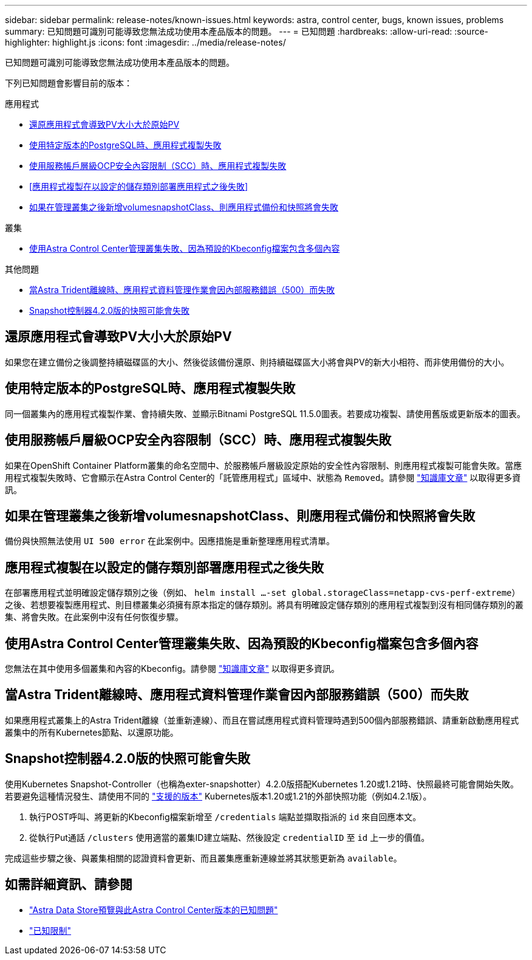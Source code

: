 ---
sidebar: sidebar 
permalink: release-notes/known-issues.html 
keywords: astra, control center, bugs, known issues, problems 
summary: 已知問題可識別可能導致您無法成功使用本產品版本的問題。 
---
= 已知問題
:hardbreaks:
:allow-uri-read: 
:source-highlighter: highlight.js
:icons: font
:imagesdir: ../media/release-notes/


已知問題可識別可能導致您無法成功使用本產品版本的問題。

下列已知問題會影響目前的版本：

.應用程式
* <<還原應用程式會導致PV大小大於原始PV>>
* <<使用特定版本的PostgreSQL時、應用程式複製失敗>>
* <<使用服務帳戶層級OCP安全內容限制（SCC）時、應用程式複製失敗>>
* <<應用程式複製在以設定的儲存類別部署應用程式之後失敗>>
* <<如果在管理叢集之後新增volumesnapshotClass、則應用程式備份和快照將會失敗>>


.叢集
* <<使用Astra Control Center管理叢集失敗、因為預設的Kbeconfig檔案包含多個內容>>


.其他問題
* <<當Astra Trident離線時、應用程式資料管理作業會因內部服務錯誤（500）而失敗>>
* <<Snapshot控制器4.2.0版的快照可能會失敗>>




== 還原應用程式會導致PV大小大於原始PV

如果您在建立備份之後調整持續磁碟區的大小、然後從該備份還原、則持續磁碟區大小將會與PV的新大小相符、而非使用備份的大小。



== 使用特定版本的PostgreSQL時、應用程式複製失敗

同一個叢集內的應用程式複製作業、會持續失敗、並顯示Bitnami PostgreSQL 11.5.0圖表。若要成功複製、請使用舊版或更新版本的圖表。



== 使用服務帳戶層級OCP安全內容限制（SCC）時、應用程式複製失敗

如果在OpenShift Container Platform叢集的命名空間中、於服務帳戶層級設定原始的安全性內容限制、則應用程式複製可能會失敗。當應用程式複製失敗時、它會顯示在Astra Control Center的「託管應用程式」區域中、狀態為 `Removed`。請參閱 https://kb.netapp.com/Advice_and_Troubleshooting/Cloud_Services/Astra/Application_clone_is_failing_for_an_application_in_Astra_Control_Center["知識庫文章"^] 以取得更多資訊。



== 如果在管理叢集之後新增volumesnapshotClass、則應用程式備份和快照將會失敗

備份與快照無法使用 `UI 500 error` 在此案例中。因應措施是重新整理應用程式清單。



== 應用程式複製在以設定的儲存類別部署應用程式之後失敗

在部署應用程式並明確設定儲存類別之後（例如、 `helm install ...-set global.storageClass=netapp-cvs-perf-extreme`）之後、若想要複製應用程式、則目標叢集必須擁有原本指定的儲存類別。將具有明確設定儲存類別的應用程式複製到沒有相同儲存類別的叢集、將會失敗。在此案例中沒有任何恢復步驟。



== 使用Astra Control Center管理叢集失敗、因為預設的Kbeconfig檔案包含多個內容

您無法在其中使用多個叢集和內容的Kbeconfig。請參閱 link:https://kb.netapp.com/Advice_and_Troubleshooting/Cloud_Services/Astra/Managing_cluster_with_Astra_Control_Center_may_fail_when_using_default_kubeconfig_file_contains_more_than_one_context["知識庫文章"^] 以取得更多資訊。



== 當Astra Trident離線時、應用程式資料管理作業會因內部服務錯誤（500）而失敗

如果應用程式叢集上的Astra Trident離線（並重新連線）、而且在嘗試應用程式資料管理時遇到500個內部服務錯誤、請重新啟動應用程式叢集中的所有Kubernetes節點、以還原功能。



== Snapshot控制器4.2.0版的快照可能會失敗

使用Kubernetes Snapshot-Controller（也稱為exter-snapshotter）4.2.0版搭配Kubernetes 1.20或1.21時、快照最終可能會開始失敗。若要避免這種情況發生、請使用不同的 https://kubernetes-csi.github.io/docs/snapshot-controller.html["支援的版本"^] Kubernetes版本1.20或1.21的外部快照功能（例如4.2.1版）。

. 執行POST呼叫、將更新的Kbeconfig檔案新增至 `/credentials` 端點並擷取指派的 `id` 來自回應本文。
. 從執行Put通話 `/clusters` 使用適當的叢集ID建立端點、然後設定 `credentialID` 至 `id` 上一步的價值。


完成這些步驟之後、與叢集相關的認證資料會更新、而且叢集應重新連線並將其狀態更新為 `available`。



== 如需詳細資訊、請參閱

* link:../release-notes/known-issues-ads.html["Astra Data Store預覽與此Astra Control Center版本的已知問題"]
* link:../release-notes/known-limitations.html["已知限制"]

